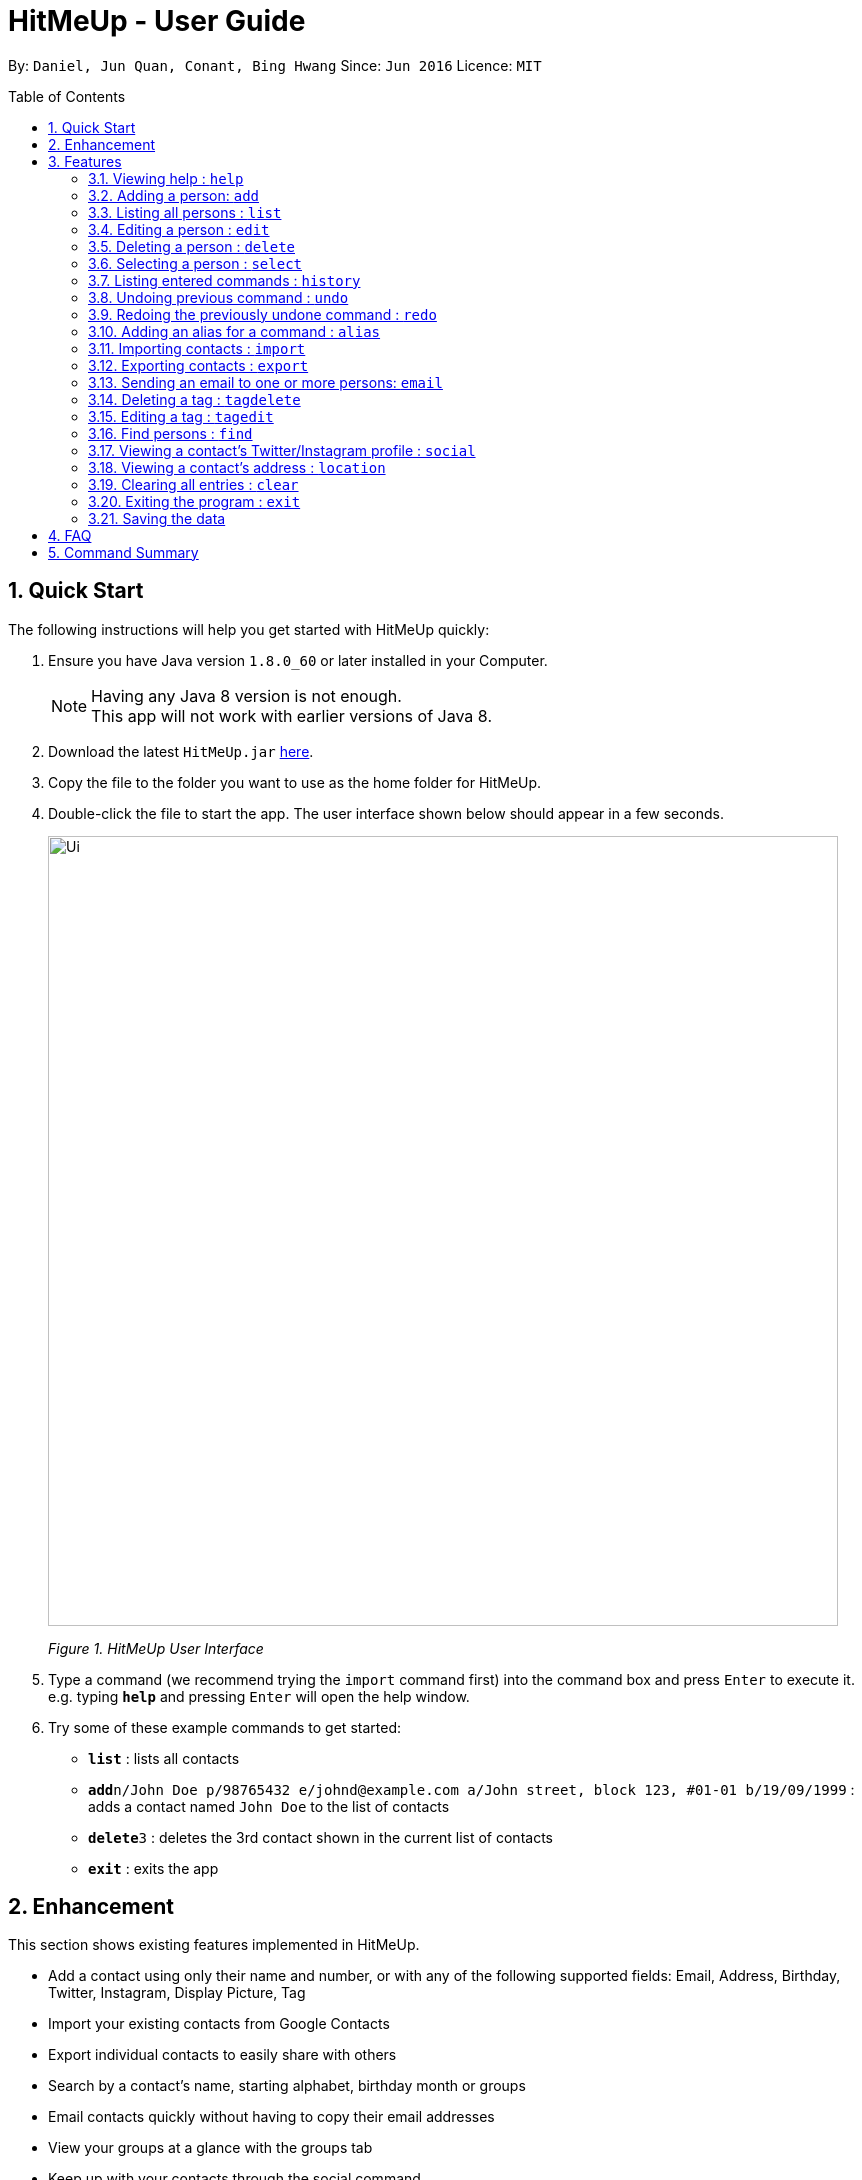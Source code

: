 = HitMeUp - User Guide
:toc:
:toc-placement: preamble
:sectnums:
:imagesDir: images
:stylesDir: stylesheets
:experimental:
ifdef::env-github[]
:tip-caption: :bulb:
:note-caption: :information_source:
endif::[]
:repoURL: https://github.com/CS2103AUG2017-W14-B3/main

By: `Daniel, Jun Quan, Conant, Bing Hwang`      Since: `Jun 2016`      Licence: `MIT`

== Quick Start

The following instructions will help you get started with HitMeUp quickly:

.  Ensure you have Java version `1.8.0_60` or later installed in your Computer.
+
[NOTE]
Having any Java 8 version is not enough. +
This app will not work with earlier versions of Java 8.
+
.  Download the latest `HitMeUp.jar` link:{repoURL}/releases[here].

.  Copy the file to the folder you want to use as the home folder for HitMeUp.

.  Double-click the file to start the app. The user interface shown below should appear in a few seconds.
+
image::Ui.png[width="790"]
_Figure 1. HitMeUp User Interface_

.  Type a command (we recommend trying the `import` command first) into the command box and press kbd:[Enter] to execute it. +
e.g. typing *`help`* and pressing kbd:[Enter] will open the help window.

.  Try some of these example commands to get started:
* *`list`* : lists all contacts
* **`add`**`n/John Doe p/98765432 e/johnd@example.com a/John street, block 123, #01-01 b/19/09/1999` : adds a contact named `John Doe` to the list of contacts
* **`delete`**`3` : deletes the 3rd contact shown in the current list of contacts
* *`exit`* : exits the app

== Enhancement

This section shows existing features implemented in HitMeUp.

====
* Add a contact using only their name and number, or with any of the following supported fields:
Email, Address, Birthday, Twitter, Instagram, Display Picture, Tag
* Import your existing contacts from Google Contacts
* Export individual contacts to easily share with others
* Search by a contact's name, starting alphabet, birthday month or groups
* Email contacts quickly without having to copy their email addresses
* View your groups at a glance with the groups tab
* Keep up with your contacts through the social command
* View your contacts' addresses quickly in Google Maps

====


== Features

This section covers all the existing features that are implemented in HitMeUp. The command format is as follows:

====
*Command Format*

* Words in `UPPER_CASE` are the parameters to be supplied by the user e.g. in `add n/NAME`, `NAME` is a parameter which can be used as `add n/John Doe`.
* Items in square brackets are optional e.g `n/NAME [t/TAG]` can be used as `n/John Doe t/friend` or as `n/John Doe`.
* Items with `…`​ after them can be used multiple times including zero times e.g. `[t/TAG]...` can be used as `{nbsp}` (i.e. 0 times), `t/friend`, `t/friend t/family` etc.
* Parameters can be in any order e.g. if the command specifies `n/NAME p/PHONE_NUMBER`, `p/PHONE_NUMBER n/NAME` is also acceptable.

====

=== Viewing help : `help`

Opens up the User Guide. +

Format: `help`

=== Adding a person: `add`

Adds a person to the application. +

Format: `add n/NAME p/PHONE_NUMBER [e/EMAIL] [a/ADDRESS] [b/BIRTHDAY] [tw/TWITTER] [ig/INSTAGRAM] [dp/DISPLAY_PIC_CHOICE] [t/TAG]...`

****
* Only the name and phone number field must be provided.
* Duplicated person, where all the fields are exactly the same, cannot be added.
****

=======
[TIP]
A person can have any number of tags (including 0).
=======
=======
[TIP]
If you do not have a display picture to add, leave out the dp/ prefix.
=======

Examples:

* `add n/John Doe p/98765432 e/johnd@example.com a/John street, block 123, #01-01 b/19/09/1999 tw/john_doe dp/Y` +
Adds a person called `John Doe` with a phone number of `98765432`, an email address of `johnd@example.com`, an address of
`John street, block 123, #01-01`, a Twitter username of `john_doe`. In addition, as the `DISPLAY_PIC_CHOICE` is set to `Y`,
a file picker will open to allow you to choose a custom display picture for `John Doe`.
* `add n/Betsy Crowe t/friend e/betsycrowe@example.com a/Newgate Prison p/1234567 b/25/06/1994 ig/crowe_94 t/criminal` +
Adds a person called `Betsy Crowe` with tags of `friend` and `criminal`, an email address of `betsycrowe@example.com`, an address of `Newgate Prison`,
a phone number of `1234567`, a birthday of `5/06/1994` and an Instagram username of `crowe_94`.

=== Listing all persons : `list`

Shows a list of all persons in the application. +

Format: `list`

=== Editing a person : `edit`

Edits an existing person in the application. +

Format: `edit INDEX [n/NAME] [p/PHONE] [e/EMAIL] [a/ADDRESS] [b/BIRTHDAY] [tw/TWITTER]
[ig/INSTAGRAM] [dp/DISPLAY_PIC_CHOICE] [t/TAG]...`

****
* Edits the person at the specified `INDEX`. The index refers to the index number shown in the last person listing. The index *must be a positive integer* 1, 2, 3, ...
* If a change in person's name ends up affecting the alphabetical order, the list of contacts will be resorted.
* At least one of the optional fields must be provided.
* Existing values will be updated to the input values.
* When editing tags, the existing tags of the person will be removed i.e adding of tags is not cumulative.
* You can remove all the person's tags by typing `t/` without specifying any tags after it.
****

Examples:

* `edit 1 p/91234567 e/johndoe@example.com` +
Edits the phone number and email address of the 1st person to be `91234567` and `johndoe@example.com` respectively.
* `edit 2 n/Betsy Crower t/` +
Edits the name of the 2nd person to be `Betsy Crower` and clears all existing tags.

=== Deleting a person : `delete`

Deletes the specified person from the address book. +

Format: `delete INDEX`

****
* Deletes the person at the specified `INDEX`.
* The index refers to the index number shown in the most recent listing.
* The index *must be a positive integer* 1, 2, 3, ...
****

Examples:

* `list` +
`delete 2` +
Deletes the 2nd person from the list of contacts listed.
* `find Betsy` +
`delete 1` +
Deletes the 1st person in the results of the `find` command.

=== Selecting a person : `select`

Selects the person identified by the index number used in the last person listing. +

Format: `select INDEX`

****
* Selects the person in the list and loads either the Instagram or Twitter (if available, and in that order) of the person at the specified `INDEX`.
* If the person does not have any social fields, no page wil be loaded.
* The index refers to the index number shown in the most recent listing.
* The index *must be a positive integer* `1, 2, 3, ...`
****

Examples:

* `list` +
`select 2` +
Selects the 2nd person from the list of contacts listed.
* `find Betsy` +
`select 1` +
Selects the 1st person in the results of the `find` command.

=== Listing entered commands : `history`

Lists all the commands that you have entered in reverse chronological order. +

Format: `history`

[NOTE]
====
Pressing the ↑ and  ↓ keys will display the previous and next input respectively in the command box.
====

// tag::undoredo[]
=== Undoing previous command : `undo`

Restores the address book to the state before the previous _undoable_ command was executed. +

Format: `undo`

[NOTE]
====
Undoable commands: commands that modify the application's content (`add`, `delete`, `edit` and `clear`).
====

Examples:

* `delete 1` +
`list` +
`undo` (reverses the `delete 1` command) +

* `select 1` +
`list` +
`undo` +
The `undo` command fails as there are no undoable commands executed previously.

* `delete 1` +
`clear` +
`undo` (reverses the `clear` command) +
`undo` (reverses the `delete 1` command) +

=== Redoing the previously undone command : `redo`

Reverses the most recent `undo` command. +

Format: `redo`

Examples:

* `delete 1` +
`undo` (reverses the `delete 1` command) +
`redo` (reapplies the `delete 1` command) +

* `delete 1` +
`redo` +
The `redo` command fails as there are no `undo` commands executed previously.

* `delete 1` +
`clear` +
`undo` (reverses the `clear` command) +
`undo` (reverses the `delete 1` command) +
`redo` (reapplies the `delete 1` command) +
`redo` (reapplies the `clear` command) +
// end::undoredo[]

// tag::alias[]
=== Adding an alias for a command : `alias`

Allows you to add an alias for any command used in the application.

Format: `alias USER_ALIAS COMMAND`

****
* The `USER_ALIAS` must either be a single word or single character
* The `USER_ALIAS` cannot be the name of any valid commands.
* The `COMMAND` must be a valid command
* If the `USER_ALIAS` is currently used for a command, assigning it to another command will overwrite the previous mapping.
****

Examples:

* `alias add help` +
This command fails as `add` is the name of a valid command.

* `alias a add` +
Assigns the alias 'a' to the add command. 'a' can now be used in place of add.
* `alias d delete` +
`alias d exit` +
'd' can now be used in place of exit. Initially, alias 'd' was assigned to delete, but since the alias was subsequently assigned to exit,
it is no longer assigned to delete.
// end::alias[]

// tag::import[]
=== Importing contacts : `import`

Allows you to import contacts from either Google Contacts.

Format: `import SERVICE_NAME`

****
* The service name can only be "Google"
* The service name is case-insensitive.
****

* `import google` +
. Opens the Google authentication page (as shown below) in HitMeUp to grant the app access to your contacts.
+
image::HitMeUpImportStep1.png[width="790"]
_Figure 3.11.1 Google Authentication Page_
+
.  Once you have logged in with your credentials, the consent page below will be loaded:
+
image::HitMeUpImportStep2.png[width="790"]
_Figure 3.11.2 Google Consent Page_
+
.  After granting access, HitMeUp will display a progress bar (as shown below) to indicate the progress of import.
+
image::HitMeUpImportStep3.png[width="790"]
_Figure 3.11.3 HitMeUp Import Progress_
+
.  After import has completed, the application will show the number of contacts successfully imported and the names of contacts that were
unable to be imported.
+
image::HitMeUpImportStep4.png[width="790"]
_Figure 3.11.4 Import Result Display_

//end::import[]

// tag::export[]
=== Exporting contacts : `export`

Allows you to export contacts from HitMeUp into a vCard file.

Format: `export all` or `export INDEX [INDEX]...`

****
* Exports all information of all contacts or the contact at the specified INDEX into a vCard file.
* The input 'all' is case-sensitive.
* The index refers to the index number shown in the most recent listing.
* The index must be a positive integer 1, 2, 3, ...
* The data folder directory where the vCard file ("contacts.vcf") is located will be displayed after a successful export as shown below.
* If you would like to move this vCard file to another folder, please close HitMeUp first.
****

image:ExportDirectory.png[width="790"]
_Figure 3.12. Data folder directory containing vCard file_

Examples:

* `export all` +
Exports all contacts into a vCard file.
* `list` +
`export 1 2` +
Exports the 1st and 2nd persons from the list of contacts into a vCard file.
// end::export[]

// tag::email[]
=== Sending an email to one or more persons: `email`

Emails one or more persons identified by the index number used in the last person listing. +

Format: `email INDEX [INDEX]...`

****
* The index refers to the index number shown in the most recent listing
* The index *must be a positive integer* 1, 2, 3, ...
* The person specified must have a valid email address.
* Opens the default mail application in your desktop as shown below with the email addresses of the specified persons
****

image:EmailWindow.png[width="790"]
_Figure 3.13. Default mail application in Windows 10_

=======
[TIP]
You can set your own default mail application. Please refer to instructions in the link:#mailsettings[FAQ].
=======

Examples:

* `list` +
`email 2 3` +
Opens the default mail application to send an email to the 2nd and 3rd persons from the list of contacts.
* `find Betsy` +
`email 1` +
Opens the default mail application to send an email to the 1st person in the results of the `find` command.
// end::email[]

// tag::tagdelete[]
=== Deleting a tag : `tagdelete`

Allows you to delete a tag from all persons in the address book.

Format: `tagdelete TAG_NAME`

****
* The tag must be a valid tag (eg. already existing)
****

Examples:

* `tagdelete friends` +
Deletes the tag 'friends' from all persons with the 'friends' tag in the address book.
// end::tagdelete[]

// tag::tagedit[]
=== Editing a tag : `tagedit`

Allows you to change the name of a tag belonging to all persons in the address book.

Format: `tagedit OLD_TAG_NAME NEW_TAG_NAME`

****
* Old tag must be an existing, valid tag
* New tag must be a valid tag (eg. alphanumerical only)
****


Examples:

* `tagedit friends losers` +
Changes the tag 'friends' into 'losers' for all persons with that tag.
// end::tagedit[]

// tag::find[]
=== Find persons : `find`

Searches for persons whose name or tags contain any of the given keywords. +

Format: `find KEYWORD [MORE_KEYWORDS]` +

****
* The search is case insensitive. e.g. `hans` will match `Hans` (example below)
* The order of keywords does not matter. (example below)
* Name, tags and the first alphabet of a name can be searched.
* For names, only full words will be matched. e.g. `Han` will not match `Hans`
****

Examples with explanation:

* `find` only supports searching for 1 name. +
e.g.:  `find Alex` +
`find Alex` will successfully find any persons with the name `Alex`, but find `Alex Bob` will not find all persons
with the name `Alex` and `Bob`. It would instead find persons with both `Alex` and `Bob` in their names. +

* `find` supports searching for multiple tags. +
e.g.:  `find colleagues friends` +
`find colleagues` will successfully find any persons with the tag `colleagues` in their description. `find
colleagues friends` will find any persons with BOTH the tags `colleagues` and `friends`. +

* `find` also supports searching for a name with tags. +
e.g.:  `find Alex colleagues`
`find Alex colleagues` returns all persons with the word `Alex` in their names (either first name or last name) and
are `colleagues`.

* `find` supports searching for an initial. +
e.g.:  `find a` +
`find a` will return all persons whose last names or first names begin with the letter `a`.

* The order of keywords does not matter. +
e.g.: `find Alex colleagues` is the same as `find colleagues Alex`. +

* `find` is case insensitive for all inputs. +
e.g.: `find BeRnICe FrIEnDs` is the same as `find Bernice friends`. +

// end::find[]

// tag::social[]
=== Viewing a contact's Twitter/Instagram profile : `social`

Opens a person's Twitter or Instagram profile in the browser panel. +

Format: `social INDEX SOCIAL_MEDIA` +

****
* Uses the built-in browser panel to open up the chosen `SOCIAL_MEDIA` profile of person at the specified `INDEX`.
* The chosen `SOCIAL_MEDIA` must either be `ig` (Instagram) or `tw` (Twitter).
* The index refers to the index number shown in the most recent listing.
* The index *must be a positive integer* 1, 2, 3, ...
****

Examples:

* `social 1 ig` +
Opens up the Instagram profile of the person at index 1. +

* `social 2 tw` +
Opens up the Twitter profile of the person at index 2.
// end::social[]

=== Viewing a contact's address : `location`

View a person's address in the browser panel using Google Maps. +

Format: `location INDEX`

****
* The index *must be a positive integer* 1, 2, 3, ...
* The index refers to the index number shown in the most recent listing.
* The person at the chosen index should have an address.
****

Examples:
* `location 1` +
Opens up the Google Maps location of the person at index 1.

=== Clearing all entries : `clear`

Clears all entries from the address book. +

Format: `clear`

=== Exiting the program : `exit`

Exits the program. +

Format: `exit`

=== Saving the data

Application data is automatically saved to the hard disk after any command that changes the data. +
There is no need to save manually.

== FAQ

*Q*: How do I transfer my data to another Computer? +
*A*: Install the app in the other computer and overwrite the empty data file it creates with the file that contains the data of your previous Address Book folder.

[mailsettings]
*Q*: How do I set my default mail application to use the email feature? +
*A*: For Windows users, go to Settings > Apps & features > Default apps. For MAC users, click https://www.imore.com/how-set-mac-app-default-when-opening-file[here] for instructions.
For other OS users, please refer to the guides online on how to set your default mail application.

== Command Summary

* *Add* `add n/NAME p/PHONE_NUMBER [e/EMAIL] [a/ADDRESS] [b/BIRTHDAY] [tw/TWITTER] [ig/INSTAGRAM] [dp/DISPLAY_PIC_CHOICE] [t/TAG]...` +
e.g. `add n/James Ho p/22224444 e/jamesho@example.com a/123, Clementi Rd, 1234665 b/03/04/1990 ig/jamesho t/friend t/colleague`
* *Alias* : `alias ALIAS COMMAND` +
e.g. `alias a add`
* *Clear* : `clear`
* *Delete* : `delete INDEX` +
e.g. `delete 3`
* *Edit* : `edit INDEX [n/NAME] [p/PHONE] [e/EMAIL] [a/ADDRESS] [b/BIRTHDAY] [tw/TWITTER]
            [ig/INSTAGRAM] [dp/DISPLAY_PIC_CHOICE] [t/TAG]...` +
e.g. `edit 2 n/James Lee e/jameslee@example.com`
* *Email* : `email INDEX [INDEX]...` +
e.g. `email 1 2`
* *Export* : `export INDEX [INDEX]...` +
e.g. `export 1 2`
* *Exit* : `exit`
* *Find* : `find KEYWORD [MORE_KEYWORDS]` +
e.g. `find James Jake`
* *Help* : `help`
* *History* : `history`
* *Import* : `import` +
e.g. `import Google`
* *List* : `list`
* *Location* : `location INDEX` +
e.g. `location 1`
* *Redo* : `redo`
* *Select* : `select INDEX` +
e.g. `select 2`
* *Social* : `social INDEX SOCIAL_MEDIA` +
e.g. `social 1 ig`
* *Tag Delete*: `tagdelete TAG_NAME` +
e.g. `tagdelete friends`
* *Tag Edit*: `tagedit OLD_TAG_NAME NEW_TAG_NAME` +
e.g. `tagedit friends losers`
* *Undo* : `undo`





